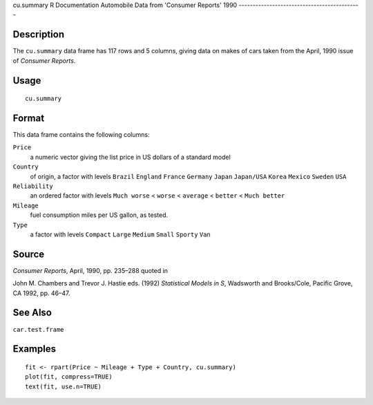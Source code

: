 cu.summary
R Documentation
Automobile Data from 'Consumer Reports' 1990
--------------------------------------------

Description
~~~~~~~~~~~

The ``cu.summary`` data frame has 117 rows and 5 columns, giving
data on makes of cars taken from the April, 1990 issue of
*Consumer Reports*.

Usage
~~~~~

::

    cu.summary

Format
~~~~~~

This data frame contains the following columns:

``Price``
    a numeric vector giving the list price in US dollars of a standard
    model

``Country``
    of origin, a factor with levels ``Brazil`` ``England`` ``France``
    ``Germany`` ``Japan`` ``Japan/USA`` ``Korea`` ``Mexico`` ``Sweden``
    ``USA``

``Reliability``
    an ordered factor with levels ``Much worse`` < ``worse`` <
    ``average`` < ``better`` < ``Much better``

``Mileage``
    fuel consumption miles per US gallon, as tested.

``Type``
    a factor with levels ``Compact`` ``Large`` ``Medium`` ``Small``
    ``Sporty`` ``Van``


Source
~~~~~~

*Consumer Reports*, April, 1990, pp. 235–288 quoted in

John M. Chambers and Trevor J. Hastie eds. (1992)
*Statistical Models in S*, Wadsworth and Brooks/Cole, Pacific
Grove, CA 1992, pp. 46–47.

See Also
~~~~~~~~

``car.test.frame``

Examples
~~~~~~~~

::

    fit <- rpart(Price ~ Mileage + Type + Country, cu.summary)
    plot(fit, compress=TRUE)
    text(fit, use.n=TRUE)


